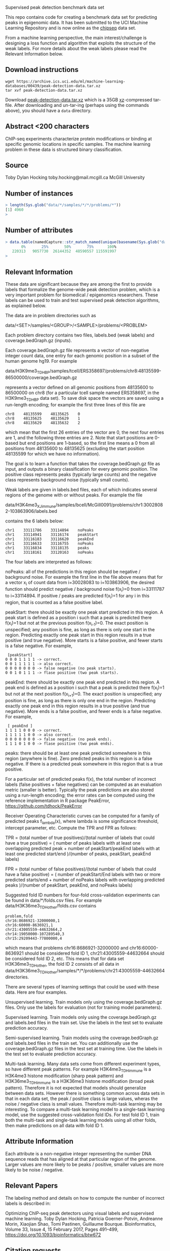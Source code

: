 Supervised peak detection benchmark data set

This repo contains code for creating a benchmark data set for
predicting peaks in epigenomic data. It has been submitted to the UCI
Machine Learning Repository and is now online as the [[https://archive.ics.uci.edu/ml/datasets/chipseq#][chipseq]] data set.

From a machine learning perspective, the main interest/challenge is
designing a loss function and algorithm that exploits the structure of
the weak labels. For more details about the weak labels please read
the Relevant Information below.

** Download instructions

#+BEGIN_SRC shell-script
wget https://archive.ics.uci.edu/ml/machine-learning-databases/00439/peak-detection-data.tar.xz
tar xvf peak-detection-data.tar.xz
#+END_SRC

Download [[https://archive.ics.uci.edu/ml/machine-learning-databases/00439/peak-detection-data.tar.xz][peak-detection-data.tar.xz]] which is a 35GB [[https://tukaani.org/xz/][xz]]-compressed
tar-file. After downloading and un-tar-ing (perhaps using the commands
above), you should have a =data= directory.

** Abstract <200 characters

ChIP-seq experiments characterize protein modifications or binding at
specific genomic locations in specific samples. The machine learning
problem in these data is structured binary classification.

** Source

Toby Dylan Hocking
toby.hocking@mail.mcgill.ca
McGill University

** Number of instances

#+BEGIN_SRC R
> length(Sys.glob("data/*/samples/*/*/problems/*"))
[1] 4960
> 
#+END_SRC

** Number of attributes

#+BEGIN_SRC R
> data.table(namedCapture::str_match_named(unique(basename(Sys.glob("data/*/samples/*/*/problems/*"))), "(?<chrom>chr[^:]+):(?<chromStart>[0-9]+)-(?<chromEnd>[0-9]+)", list(chromStart=as.integer, chromEnd=as.integer)))[, quantile(chromEnd-chromStart)]
       0%       25%       50%       75%      100% 
   220313   9057730  26144352  48590557 115591997 
> 
#+END_SRC

** Relevant Information

These data are significant because they are among the first to provide
labels that formalize the genome-wide peak detection problem, which is
a very important problem for biomedical / epigenomics
researchers. These labels can be used to train and test supervised
peak detection algorithms, as explained below.

The data are in problem directories such as

data/<SET>/samples/<GROUP>/<SAMPLE>/problems/<PROBLEM>

Each problem directory contains two files, labels.bed (weak labels)
and coverage.bedGraph.gz (inputs). 

Each coverage.bedGraph.gz file represents a vector of non-negative
integer count data, one entry for each genomic position in a subset of
the human genome hg19. For example

data/H3K9me3_TDH_BP/samples/tcell/ERS358697/problems/chr8:48135599-86500000/coverage.bedGraph.gz

represents a vector defined on all genomic positions from 48135600 to
86500000 on chr8 (for a particular tcell sample named ERS358697, in
the H3K9me3_TDH_BP data set). To save disk space the vectors are saved
using a run-length encoding; for example the first three lines of this
file are

#+BEGIN_SRC 
chr8	48135599	48135625	0
chr8	48135625	48135629	1
chr8	48135629	48135632	2
#+END_SRC

which mean that the first 26 entries of the vector are 0, the next
four entries are 1, and the following three entries are 2. Note that
start positions are 0-based but end positions are 1-based, so the
first line means a 0 from all positions from 48135600 to 48135625
(excluding the start position 48135599 for which we have no
information).

The goal is to learn a function that takes the coverage.bedGraph.gz
file as input, and outputs a binary classification for every genomic
position. The positive class represents peaks (typically large counts)
and the negative class represents background noise (typically small
counts).

Weak labels are given in labels.bed files, each of which indicates
several regions of the genome with or without peaks. For example the
file

data/H3K4me3_XJ_immune/samples/bcell/McGill0091/problems/chr1:30028082-103863906/labels.bed

contains the 6 labels below:

#+BEGIN_SRC 
chr1	33111786	33114894	noPeaks
chr1	33114941	33116174	peakStart
chr1	33116183	33116620	peakEnd
chr1	33116633	33116755	noPeaks
chr1	33116834	33118135	peaks
chr1	33118161	33120163	noPeaks
#+END_SRC

The four labels are interpreted as follows:

noPeaks: all of the predictions in this region should be negative /
background noise. For example the first line in the file above means
that for a vector x_i of count data from i=30028083 to i=103863906,
the desired function should predict negative / background noise
f(x_i)=0 from i=33111787 to i=33114894. If positive / peaks are
predicted f(x_i)=1 for any i in this region, that is counted as a
false positive label.

peakStart: there should be exactly one peak start predicted in this
region. A peak start is defined as a position i such that a peak is
predicted there f(x_i)=1 but not at the previous position
f(x_{i-1})=0. The exact position is unspecified; any position is fine,
as long as there is only one start in the region. Predicting exactly
one peak start in this region results in a true positive (and true
negative). More starts is a false positive, and fewer starts is a
false negative. For example,

#+BEGIN_SRC 
 [peakStart] 
0 0 0 1 1 1 1 -> correct.  
0 0 1 1 1 1 1 -> also correct.  
0 0 0 0 0 0 0 -> false negative (no peak starts).
0 0 1 0 1 1 1 -> flase positive (two peak starts).
#+END_SRC

peakEnd: there should be exactly one peak end predicted in this
region. A peak end is defined as a position i such that a peak is
predicted there f(x_i)=1 but not at the next position f(x_{i+1})=0.
The exact position is unspecified; any position is fine, as long as
there is only one end in the region. Predicting exactly one peak end
in this region results in a true positive (and true negative). More
ends is a false positive, and fewer ends is a false negative. For
example,

#+BEGIN_SRC 
 [ peakEnd ] 
1 1 1 1 0 0 0 -> correct.  
1 1 1 1 1 0 0 -> also correct.  
0 0 0 0 0 0 0 -> false negative (no peak ends).
1 1 1 0 1 0 0 -> flase positive (two peak ends).
#+END_SRC

peaks: there should be at least one peak predicted somewhere in this
region (anywhere is fine). Zero predicted peaks in this region is a
false negative. If there is a predicted peak somewhere in this region
that is a true positive.

For a particular set of predicted peaks f(x), the total number of
incorrect labels (false positives + false negatives) can be computed
as an evaluation metric (smaller is better). Typically the peak
predictions are also stored using a run-length encoding; the error
rates can be computed using the reference implementation in R package
PeakError, https://github.com/tdhock/PeakError

Receiver Operating Characteristic curves can be computed for a family
of predicted peaks f_lambda(x), where lambda is some significance
threshold, intercept parameter, etc. Compute the TPR and FPR as follows:

TPR = (total number of true positives)/(total number of labels that could have a true positive)
 = (
number of peaks labels with at least one overlapping predicted peak +
number of peakStart/peakEnd labels with at least one predicted start/end
)/(number of peaks, peakStart, peakEnd labels)

FPR = (total number of false positives)/(total number of labels that could have a false positive)
 = (
number of peakStart/End labels with two or more predicted starts/end + 
number of noPeaks labels with overlapping predicted peaks
)/(number of peakStart, peakEnd, and noPeaks labels)

Suggested fold ID numbers for four-fold cross-validation experiments
can be found in data/*/folds.csv files. For example
data/H3K36me3_TDH_other/folds.csv contains

#+BEGIN_SRC 
problem,fold
chr16:8686921-32000000,1
chr16:60000-8636921,1
chr21:43005559-44632664,2
chr14:19050000-107289540,3
chr15:29209443-77800000,4
#+END_SRC

which means that problems chr16:8686921-32000000 and
chr16:60000-8636921 should be considered fold ID 1,
chr21:43005559-44632664 should be considered fold ID 2, etc. This
means that for data set H3K36me3_TDH_other, the fold ID 2 consists of
all data in
data/H3K36me3_TDH_other/samples/*/*/problems/chr21:43005559-44632664
directories.

There are several types of learning settings that could be used with
these data. Here are four examples.

Unsupervised learning. Train models only using the
coverage.bedGraph.gz files. Only use the labels for evaluation (not
for training model parameters).

Supervised learning. Train models only using the coverage.bedGraph.gz
and labels.bed files in the train set. Use the labels in the test set
to evaluate prediction accuracy.

Semi-supervised learning. Train models using the coverage.bedGraph.gz
and labels.bed files in the train set. You can additionally use the
coverage.bedGraph.gz files in the test set at training time. Use the
labels in the test set to evaluate prediction accuracy.

Multi-task learning. Many data sets come from different experiment
types, so have different peak patterns. For example H3K4me3_TDH_immune
is a H3K4me3 histone modification (sharp peak pattern) and
H3K36me3_TDH_immune is a H3K36me3 histone modification (broad peak
pattern). Therefore it is not expected that models should generalize
between data sets. However there is something common across data sets
in that in each data set, the peak / positive class is large values,
wheras the noise / negative class is small values. Therefore
multi-task learning may be interesting. To compare a multi-task
learning model to a single-task learning model, use the suggested
cross-validation fold IDs. For test fold ID 1, train both the
multi-task and single-task learning models using all other folds, then
make predictions on all data with fold ID 1. 

** Attribute Information

Each attribute is a non-negative integer representing the number DNA
sequence reads that has aligned at that particular region of the
genome. Larger values are more likely to be peaks / positive, smaller
values are more likely to be noise / negative.

** Relevant Papers

The labeling method and details on how to compute the number of incorrect labels is described in:

Optimizing ChIP-seq peak detectors using visual labels and supervised machine learning.
Toby Dylan Hocking, Patricia Goerner-Potvin, Andreanne Morin, Xiaojian Shao, Tomi Pastinen, Guillaume Bourque.
Bioinformatics, Volume 33, Issue 4, 15 February 2017, Pages 491–499, https://doi.org/10.1093/bioinformatics/btw672

** Citation requests

Please cite the Bioinformatics paper above.

** Current state-of-the-art

The current state-of-the-art on these type of problems is constrained
optimal changepoint detection with learned penalty functions, as
described in our [[http://proceedings.mlr.press/v37/hocking15.html][ICML'15]] paper. The changepoint detection method
described in that paper is the Constrained Dynamic Programming
Algorithm which is quadratic time so is too slow for these large data
sets (the largest coverage.bedGraph.gz file has 11,499,958 lines). A
faster alternative is [[https://github.com/tdhock/PeakSegPipeline][PeakSegPipeline::PeakSegFPOP]]_disk which
implements the log-linear time algorithm described in [[https://arxiv.org/abs/1703.03352][arXiv:1703.03352]]
(it computes the most likely peak positions for a given penalty
parameter). Typical unsupervised methods (which do not use the labels)
for choosing the penalty parameter are theoretically-motivated
penalties (AIC/BIC) or cross-validation. The current methods for
learning the penalty function use pre-defined features as inputs
(number of data points, mean, variance estimates, quantiles, etc) and
the predicted penalty is the output. This data set may be useful to
explore feature learning methods such as deep convolutional neural
networks, which could be used to relax the assumption of pre-defined
features. The interest of this data set is that it has a large number
of labels (e.g. 15961 labels in the H3K27ac-H3K4me3_TDHAM_BP data
set), which is an order of magnitude more labels than other benchmark
data sets of this type (e.g. 3418 labels in the [[https://cran.r-project.org/package%3Dneuroblastoma][neuroblastoma]] data
set). For more info about supervised changepoint detection see [[https://tdhock.github.io/change-tutorial/Supervised.html][My
useR2017 tutorial]].

To compare against this baseline, the following files are included in
this repository:
- [[file:labeled_problems_features.csv]]: pre-defined features to be used
  as inputs in the machine learning problem.
- [[file:labeled_problems_targets.csv]]: outputs for the machine learning
  problem: target interval of log(penalty) values which achieves min
  incorrect labels. The goal is to learn a function that inputs the
  vector of features and outputs a value in this interval. These
  outputs can be used to compute a simple prediction error metric
  (number of incorrectly predicted intervals).
- [[file:labeled_problems_errors.csv]]: used to compute a more relevant
  prediction error metric, the number of incorrectly predicted labels
  (and ROC-AUC). For each problem the table gives the number of false
  positives (fp), false negatives (fn), and total incorrect labels
  (errors) for intervals of log(penalty) values (min.log.penalty,
  max.log.penalty). For example the first row is

#+BEGIN_SRC 
ATAC_JV_adipose/samples/AC1/MSC77/problems/chr10:18024675-38818835,0,-Inf,2.05953368773019,6,0,6
#+END_SRC

and should be interpreted in the following way:
- for the problem ATAC_JV_adipose/samples/AC1/MSC77/problems/chr10:18024675-38818835
- if your function predicts a value between -Inf and 2.05953368773019
- then the predicted peaks are given by running PeakSegFPOP with penalty=0
- which yields 6 fp, 0 fn, and 6 errors.

- [[file:labeled_problems_possible_errors.csv]] contains the total number
  of labels, for computing test error/accuracy rates and Receiver Operating
  Characteristic (ROC) curves. If there is no model/parameter with
  peaks in all positive labels, then the ROC curve does not have a
  point at FPR=TPR=1, so it is suggested to use linear extrapolation
  between that point and the point in the ROC space which corresponds
  to the model with the most predicted peaks. If there is a model with
  non-hierarchical peaks (e.g. there is a parameter lambda_1 which
  yields 1 peak, and there is a parameter lambda_2 which yields 2
  peaks which are both different from the lambda_1 peak) then the ROC
  curve may be non-monotonic. In that case it is suggested to compute
  AUC using an algorithm that works for general polygons, for example
  geometry::polyarea in R.
- [[file:labeled_problems_AUC.R]] contains R code for computing K-fold CV
  test error/accuracy/AUC, given the folds defined in the data set
  (e.g. [[file:data/ATAC_JV_adipose/folds.csv]]). To use this script,
  first save predicted log(penalty) values in the
  [[file:labeled_problems_pred]] directory. Each model should be saved as
  a separate csv file, with two columns: prob.dir and
  pred.log.lambda. For example this repo has two unsupervised
  baselines: (1) [[file:labeled_problems_pred/AIC.csv]] is the constant
  AIC baseline, and (2) [[file:labeled_problems_pred/BIC.csv]] is the
  penalty=log(number of data points) baseline. Running the R script
  will create a labeled_problems_pred_error/MODEL.csv file with one
  line for every (data set, fold) combination. Columns include test
  error/accuracy/FPR/TPR and test AUC.
- [[file:labeled_problems_plot_test_accuracy.R]] is an R script that can
  be used to plot such test error metrics.
- [[file:labeled_problems_folds.csv]] is a copy of the folds defined in
  the data set. (included to be able to compute K-fold CV test
  error/accuracy/AUC metrics for baselines, even if the full data set
  is not available)

** 15 Feb 2018 fold assignment code

[[file:folds.R]] implements a randomized heuristic for assigning problems
to folds such that there are approximately equal numbers of labels in
each fold.

** 30 Jan 2018 data set sizes

[[file:download.R]] used to download count data bedGraph.gz files, along
with labels.bed files (38337 labels total in 5581 problems), for a
total of almost 40GB of data. Maybe distribute one file per data set?

#+BEGIN_SRC 
> mb[per.set, on=list(set)][order(labels)]
    megabytes                      set labels
 1:       554       H3K36me3_TDH_other    200
 2:       377      H3K36me3_TDH_ENCODE    338
 3:       375       H3K4me3_TDH_ENCODE    525
 4:       592       H3K27me3_RL_cancer    570
 5:       798         H3K27ac_TDH_some    627
 6:       906      H3K36me3_TDH_immune    630
 7:       296        H3K27me3_TDH_some    696
 8:      2407          CTCF_TDH_ENCODE   1378
 9:      3223           H3K4me1_TDH_BP   1584
10:      5871       H3K36me3_AM_immune   1743
11:      6407          ATAC_JV_adipose   3241
12:      3017       H3K4me3_PGP_immune   3780
13:      2902       H3K4me3_TDH_immune   3807
14:      5421 H3K27ac-H3K4me3_TDHAM_BP  15961
> 
#+END_SRC
